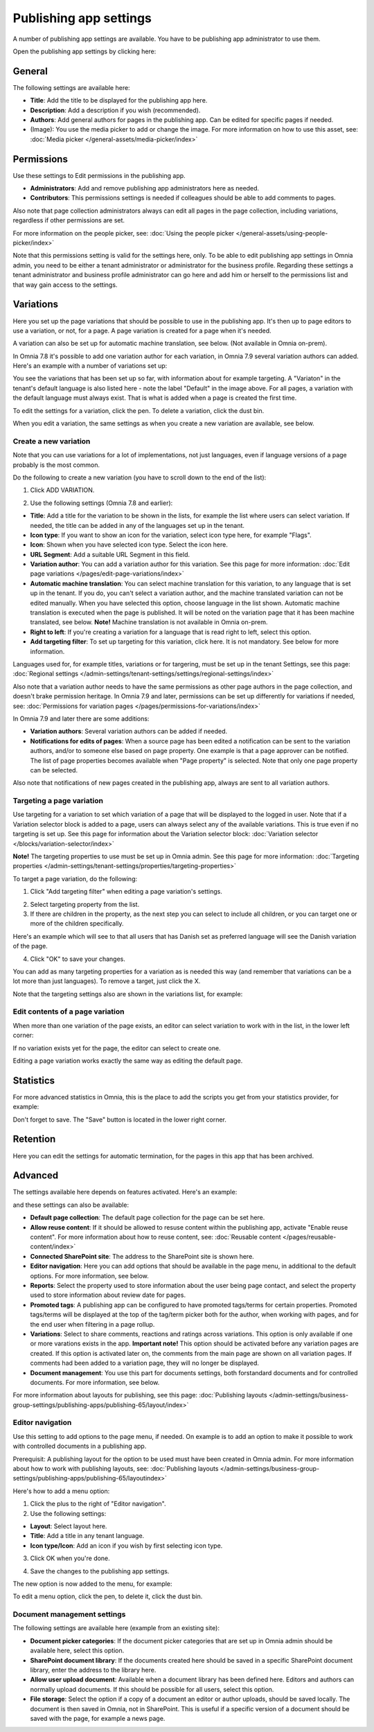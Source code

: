 Publishing app settings
=======================================

A number of publishing app settings are available. You have to be publishing app administrator to use them.

Open the publishing app settings by clicking here:

.. image:: page-settings-612.png

General 
*********
The following settings are available here:

.. image:: page-settings-general-612.png

+ **Title**: Add the title to be displayed for the publishing app here. 
+ **Description**: Add a description if you wish (recommended).
+ **Authors**: Add general authors for pages in the publishing app. Can be edited for specific pages if needed.
+ (Image): You use the media picker to add or change the image. For more information on how to use this asset, see: :doc:`Media picker </general-assets/media-picker/index>`

Permissions
************
Use these settings to Edit permissions in the publishing app. 

.. image:: page-settings-permissions-76.png

+ **Administrators**: Add and remove publishing app administrators here as needed.
+ **Contributors**: This permissions settings is needed if colleagues should be able to add comments to pages.

Also note that page collection administrators always can edit all pages in the page collection, including variations, regardless if other permissions are set.

For more information on the people picker, see: :doc:`Using the people picker </general-assets/using-people-picker/index>`

Note that this permissions setting is valid for the settings here, only. To be able to edit publishing app settings in Omnia admin, you need to be either a tenant administrator or administrator for the business profile. Regarding these settings a tenant administrator and business profile administrator can go here and add him or herself to the permissions list and that way gain access to the settings.

Variations
************
Here you set up the page variations that should be possible to use in the publishing app. It's then up to page editors to use a variation, or not, for a page. A page variation is created for a page when it's needed.

A variation can also be set up for automatic machine translation, see below. (Not available in Omnia on-prem).

In Omnia 7.8 it's possible to add one variation author for each variation, in Omnia 7.9 several variation authors can added. Here's an example with a number of variations set up:

.. image:: page-settings-variations-612.png

You see the variations that has been set up so far, with information about for example targeting. A "Variaton" in the tenant's default language is also listed here - note the label "Default" in the image above. For all pages, a variation with the default language must always exist. That is what is added when a page is created the first time.

To edit the settings for a variation, click the pen. To delete a variation, click the dust bin.

.. image:: page-settings-variations-edit-delete-612.png

When you edit a variation, the same settings as when you create a new variation are available, see below.

Create a new variation
-----------------------
Note that you can use variations for a lot of implementations, not just languages, even if language versions of a page probably is the most common.

Do the following to create a new variation (you have to scroll down to the end of the list):

1. Click ADD VARIATION.

.. image:: click-add-variation-612.png

2. Use the following settings (Omnia 7.8 and earlier):

.. image:: variations-612.png

+ **Title**: Add a title for the variation to be shown in the lists, for example the list where users can select variation. If needed, the title can be added in any of the languages set up in the tenant.
+ **Icon type**: If you want to show an icon for the variation, select icon type here, for example "Flags".
+ **Icon**: Shown when you have selected icon type. Select the icon here.
+ **URL Segment**: Add a suitable URL Segment in this field.
+ **Variation author**: You can add a variation author for this variation. See this page for more information: :doc:`Edit page variations </pages/edit-page-variations/index>`
+ **Automatic machine translation**: You can select machine translation for this variation, to any language that is set up in the tenant. If you do, you can't select a variation author, and the machine translated variation can not be edited manually. When you have selected this option, choose language in the list shown. Automatic machine translation is executed when the page is published. It will be noted on the variation page that it has been machine translated, see below. **Note!** Machine translation is not available in Omnia on-prem.
+ **Right to left**: If you're creating a variation for a language that is read right to left, select this option.
+ **Add targeting filter**: To set up targeting for this variation, click here. It is not mandatory. See below for more information.

Languages used for, for example titles, variations or for targering, must be set up in the tenant Settings, see this page: :doc:`Regional settings </admin-settings/tenant-settings/settings/regional-settings/index>`

Also note that a variation author needs to have the same permissions as other page authors in the page collection, and doesn't brake permission heritage. In Omnia 7.9 and later, permissions can be set up differently for variations if needed, see: :doc:`Permissions for variation pages </pages/permissions-for-variations/index>`

In Omnia 7.9 and later there are some additions:

.. image:: variations-79.png

+ **Variation authors**: Several variation authors can be added if needed.
+ **Notifications for edits of pages**: When a source page has been edited a notification can be sent to the variation authors, and/or to someone else based on page property. One example is that a page approver can be notified. The list of page properties becomes available when "Page property" is selected. Note that only one page property can be selected.

Also note that notifications of new pages created in the publishing app, always are sent to all variation authors.

Targeting a page variation
----------------------------
Use targeting for a variation to set which variation of a page that will be displayed to the logged in user. Note that if a Variation selector block is added to a page, users can always select any of the available variations. This is true even if no targeting is set up. See this page for information about the Variation selector block: :doc:`Variation selector </blocks/variation-selector/index>`

**Note!** The targeting properties to use must be set up in Omnia admin. See this page for more information: :doc:`Targeting properties </admin-settings/tenant-settings/properties/targeting-properties>`

To target a page variation, do the following: 

1. Click "Add targeting filter" when editing a page variation's settings.

.. image:: page-variation-add-targeting-612.png

2. Select targeting property from the list. 
3. If there are children in the property, as the next step you can select to include all children, or you can target one or more of the children specifically. 

Here's an example which will see to that all users that has Danish set as preferred language will see the Danish variation of the page.

.. image:: page-targeting-danish.png

4. Click "OK" to save your changes.

You can add as many targeting properties for a variation as is needed this way (and remember that variations can be a lot more than just languages). To remove a target, just click the X.

Note that the targeting settings also are shown in the variations list, for example:

.. image:: page-variation-example-612.png

Edit contents of a page variation
--------------------------------------
When more than one variation of the page exists, an editor can select variation to work with in the list, in the lower left corner:

.. image:: select-variation-new4.png

If no variation exists yet for the page, the editor can select to create one.

.. image:: variation-create-page-new2.png

Editing a page variation works exactly the same way as editing the default page.

Statistics
*************
For more advanced statistics in Omnia, this is the place to add the scripts you get from your statistics provider, for example: 

.. image:: page-settings-statistics-612.png

Don't forget to save. The "Save" button is located in the lower right corner.

Retention
***********
Here you can edit the settings for automatic termination, for the pages in this app that has been archived. 

.. image:: page-settings-retention-612.png

Advanced
**********
The settings available here depends on features activated. Here's an example:

.. image:: page-settings-advanced-612-1.png

and these settings can also be available:

.. image:: page-settings-advanced-612-2.png

+ **Default page collection**: The default page collection for the page can be set here.
+ **Allow reuse content**: If it should be allowed to resuse content within the publishing app, activate "Enable reuse content". For more information about how to reuse content, see: :doc:`Reusable content </pages/reusable-content/index>`
+ **Connected SharePoint site**: The address to the SharePoint site is shown here.
+ **Editor navigation**: Here you can add options that should be available in the page menu, in additional to the default options. For more information, see below.
+ **Reports**: Select the property used to store information about the user being page contact, and select the property used to store information about review date for pages.
+ **Promoted tags**: A publishing app can be configured to have promoted tags/terms for certain properties. Promoted tags/terms will be displayed at the top of the tag/term picker both for the author, when working with pages, and for the end user when filtering in a page rollup.
+ **Variations**: Select to share comments, reactions and ratings across variations. This option is only available if one or more varations exists in the app. **Important note!** This option should be activated before any variation pages are created. If this option is activated later on, the comments from the main page are shown on all variation pages. If comments had been added to a variation page, they will no longer be displayed.  
+ **Document management**: You use this part for documents settings, both forstandard documents and for controlled documents. For more information, see below.

For more information about layouts for publishing, see this page: :doc:`Publishing layouts </admin-settings/business-group-settings/publishing-apps/publishing-65/layout/index>`

Editor navigation
--------------------
Use this setting to add options to the page menu, if needed. On example is to add an option to make it possible to work with controlled documents in a publishing app.

Prerequisit: A publishing layout for the option to be used must have been created in Omnia admin. For more information about how to work with publishing layouts, see: :doc:`Publishing layouts </admin-settings/business-group-settings/publishing-apps/publishing-65/layoutindex>`

Here's how to add a menu option:

1. Click the plus to the right of "Editor navigation".
2. Use the following settings:

.. image:: editor-navigation-settings.png

+ **Layout**: Select layout here.
+ **Title**: Add a title in any tenant language. 
+ **Icon type/Icon**: Add an icon if you wish by first selecting icon type.

3. Click OK when you're done.

.. image:: editor-navigation-settings-ok.png

4. Save the changes to the publishing app settings.

.. image:: editor-navigation-settings-save.png

The new option is now added to the menu, for example:

.. image:: editor-navigation-settings-added.png

To edit a menu option, click the pen, to delete it, click the dust bin.

.. image:: editor-navigation-settings-editdelete.png

Document management settings
-----------------------------------
The following settings are available here (example from an existing site):

.. image:: document-management-settings.png

+ **Document picker categories**: If the document picker categories that are set up in Omnia admin should be available here, select this option.
+ **SharePoint document library**: If the documents created here should be saved in a specific SharePoint document library, enter the address to the library here.
+ **Allow user upload document**: Available when a document library has been defined here. Editors and authors can normally upload documents. If this should be possible for all users, select this option.
+ **File storage**: Select the option if a copy of a document an editor or author uploads, should be saved locally. The document is then saved in Omnia, not in SharePoint. This is useful if a specific version of a document should be saved with the page, for example a news page. 


